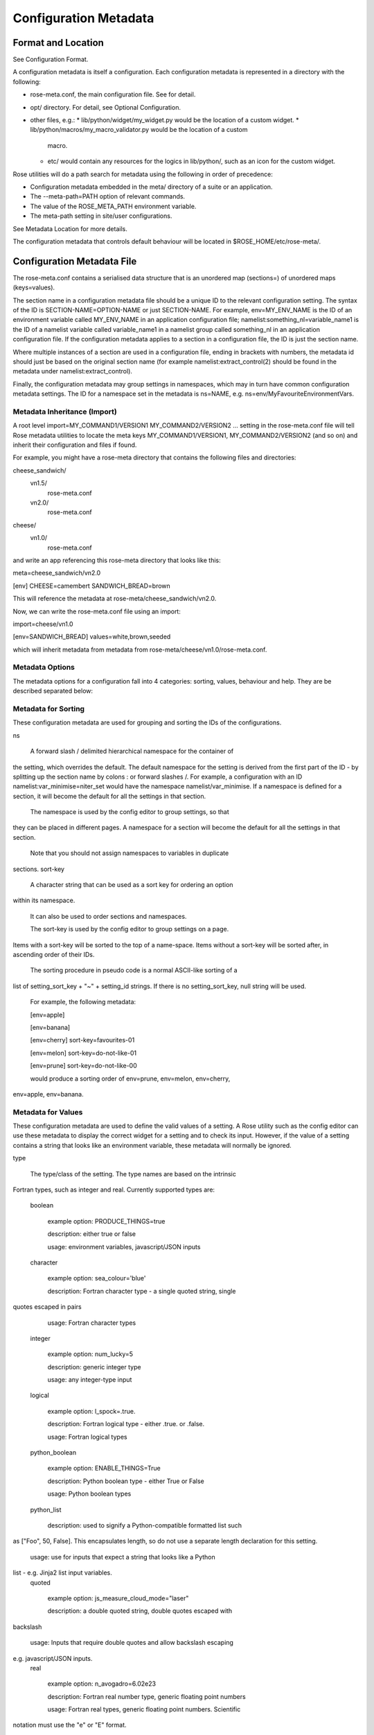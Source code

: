 Configuration Metadata
======================


Format and Location
-------------------

See Configuration Format.

A configuration metadata is itself a configuration. Each configuration
metadata is represented in a directory with the following:

* rose-meta.conf, the main configuration file. See for detail.
* opt/ directory. For detail, see Optional Configuration.
* other files, e.g.:
  * lib/python/widget/my_widget.py would be the location of a custom widget.
  * lib/python/macros/my_macro_validator.py would be the location of a custom
    macro.
  * etc/ would contain any resources for the logics in lib/python/, such
    as an icon for the custom widget.

Rose utilities will do a path search for metadata using the following in order
of precedence:

* Configuration metadata embedded in the meta/ directory of a suite or an
  application.
* The --meta-path=PATH option of relevant commands.
* The value of the ROSE_META_PATH environment variable.
* The meta-path setting in site/user configurations.

See Metadata Location for more details.

The configuration metadata that controls default behaviour will be located in
$ROSE_HOME/etc/rose-meta/.


Configuration Metadata File
---------------------------

The rose-meta.conf contains a serialised data structure that is an unordered
map (sections=) of unordered maps (keys=values).

The section name in a configuration metadata file should be a unique ID to the
relevant configuration setting. The syntax of the ID is
SECTION-NAME=OPTION-NAME or just SECTION-NAME. For example, env=MY_ENV_NAME is
the ID of an environment variable called MY_ENV_NAME in an application
configuration file; namelist:something_nl=variable_name1 is the ID of a
namelist variable called variable_name1 in a namelist group called
something_nl in an application configuration file. If the configuration
metadata applies to a section in a configuration file, the ID is just the
section name.

Where multiple instances of a section are used in a configuration file,
ending in brackets with numbers, the metadata id should just be based on the
original section name (for example namelist:extract_control(2) should be
found in the metadata under namelist:extract_control).

Finally, the configuration metadata may group settings in namespaces, which
may in turn have common configuration metadata settings. The ID for a
namespace set in the metadata is ns=NAME, e.g.
ns=env/MyFavouriteEnvironmentVars.

Metadata Inheritance (Import)
^^^^^^^^^^^^^^^^^^^^^^^^^^^^^

A root level import=MY_COMMAND1/VERSION1 MY_COMMAND2/VERSION2 ... setting in
the rose-meta.conf file will tell Rose metadata utilities to locate the meta
keys MY_COMMAND1/VERSION1, MY_COMMAND2/VERSION2 (and so on) and inherit their
configuration and files if found.

For example, you might have a rose-meta directory that contains the following
files and directories:

cheese_sandwich/
    vn1.5/
        rose-meta.conf
    vn2.0/
        rose-meta.conf
cheese/
    vn1.0/
        rose-meta.conf

and write an app referencing this rose-meta directory that looks like this:

meta=cheese_sandwich/vn2.0

[env]
CHEESE=camembert
SANDWICH_BREAD=brown

This will reference the metadata at rose-meta/cheese_sandwich/vn2.0.

Now, we can write the rose-meta.conf file using an import:

import=cheese/vn1.0

[env=SANDWICH_BREAD]
values=white,brown,seeded

which will inherit metadata from metadata from
rose-meta/cheese/vn1.0/rose-meta.conf.

Metadata Options
^^^^^^^^^^^^^^^^

The metadata options for a configuration fall into 4 categories: sorting,
values, behaviour and help. They are be described separated below:

Metadata for Sorting
^^^^^^^^^^^^^^^^^^^^

These configuration metadata are used for grouping and sorting the IDs of
the configurations.

ns

    A forward slash / delimited hierarchical namespace for the container of
the setting, which overrides the default. The default namespace for the
setting is derived from the first part of the ID - by splitting up the
section name by colons : or forward slashes /. For example, a configuration
with an ID namelist:var_minimise=niter_set would have the namespace
namelist/var_minimise. If a namespace is defined for a section, it will
become the default for all the settings in that section.

    The namespace is used by the config editor to group settings, so that
they can be placed in different pages. A namespace for a section will become
the default for all the settings in that section.

    Note that you should not assign namespaces to variables in duplicate
sections.
sort-key

    A character string that can be used as a sort key for ordering an option
within its namespace.

    It can also be used to order sections and namespaces.

    The sort-key is used by the config editor to group settings on a page.
Items with a sort-key will be sorted to the top of a name-space. Items
without a sort-key will be sorted after, in ascending order of their IDs.

    The sorting procedure in pseudo code is a normal ASCII-like sorting of a
list of setting_sort_key + "~" + setting_id strings. If there is no
setting_sort_key, null string will be used.

    For example, the following metadata:

    [env=apple]

    [env=banana]

    [env=cherry]
    sort-key=favourites-01

    [env=melon]
    sort-key=do-not-like-01

    [env=prune]
    sort-key=do-not-like-00

    would produce a sorting order of env=prune, env=melon, env=cherry,
env=apple, env=banana.

Metadata for Values
^^^^^^^^^^^^^^^^^^^

These configuration metadata are used to define the valid values of a setting. 
A Rose utility such as the config editor can use these metadata to display the
correct widget for a setting and to check its input. However, if the value of
a setting contains a string that looks like an environment variable, these
metadata will normally be ignored.

type

    The type/class of the setting. The type names are based on the intrinsic
Fortran types, such as integer and real. Currently supported types are:

    boolean

        example option: PRODUCE_THINGS=true

        description: either true or false

        usage: environment variables, javascript/JSON inputs
    character

        example option: sea_colour='blue'

        description: Fortran character type - a single quoted string, single 
quotes escaped in pairs

        usage: Fortran character types
    integer

        example option: num_lucky=5

        description: generic integer type

        usage: any integer-type input
    logical

        example option: l_spock=.true.

        description: Fortran logical type - either .true. or .false.

        usage: Fortran logical types
    python_boolean

        example option: ENABLE_THINGS=True

        description: Python boolean type - either True or False

        usage: Python boolean types
    python_list

        description: used to signify a Python-compatible formatted list such
as ["Foo", 50, False]. This encapsulates length, so do not use a separate
length declaration for this setting.

        usage: use for inputs that expect a string that looks like a Python
list - e.g. Jinja2 list input variables.
    quoted

        example option: js_measure_cloud_mode="laser"

        description: a double quoted string, double quotes escaped with
backslash

        usage: Inputs that require double quotes and allow backslash escaping
e.g. javascript/JSON inputs.
    real

        example option: n_avogadro=6.02e23

        description: Fortran real number type, generic floating point numbers

        usage: Fortran real types, generic floating point numbers. Scientific
notation must use the "e" or "E" format.

        comment: Internally implemented within Rose using Python's floating
point specification.
    raw

        description: placeholder used in derived type specifications where
none of the above types apply

        usage: only in derived types
    spaced_list

        description: used to signify a space separated list such as "Foo" 50
False.

        usage: use for inputs that expect a string that contains a number of
space separated items - e.g. in fcm_make app configs.

    Note that not all inputs need to have type defined. In some cases using
values or pattern is better.

    A derived type may be defined by a comma , separated list of intrinsic
types, e.g. integer, character, real, integer. The default is a raw string.
length

    Define the length of an array. If not present, the setting is assumed to
be a scalar. A positive integer defines a fixed length array. A colon :
defines a dynamic length array.

    N.B. You do not need to use length if you already have type=python_list
for a setting.
element-titles

    Define a list of comma separated "titles" to appear above array entries.
If not present then no titles are displayed.

    N.B. where the number of element-titles is greater than the length of the
array, it will only display titles up to the length of the array.
Additionally, where the associated array is longer than the number of
element-titles, blank headings will be placed above them.
values

    Define a comma , separated list of permitted values of a setting (or an
element in the setting if it is an array). This metadata overrides the type,
range and pattern metadata.

    For example, the config editor may use this list to determine the widget
to display the setting. It may display the choices using a set of radio
buttons if the list of values is small, or a drop down combo box if the list
of values is large. If the list only contains one value, the config editor
will expect the setting to always have this value, and may display it as a
special setting.
value-titles

    Define a comma , separated list of titles to associate with each of the
elements of values which will be displayed instead of the value. This list
should contain the same number of elements as the values entry.

    For example, given the following metadata:

    [env=HEAT]
    values=0, 1, 2
    value-titles=low, medium, high

    the config editor will display low for option value 0, medium for 1 and
high for 2.
value-hints

    Define a comma , separated list of suggested values for a variable as
value-hints, but still allows the user to provide their own override. This
is like an auto-complete widget.

    For example, given the following metadata:

    [env=suggested_fruit]
    value-hints=pineapple,cherry,banana,apple,pear,mango,kiwi,grapes,peach,fig,
               =orange,strawberry,blackberry,blackcurrent,raspberry,melon,plum

    the config editor will display possible option values when the user
starts typing if they match a suggested value.
range

    Specify a range of values. It can either be a simple comma , separated
list of allowed values, or a logical expression in the Rose metadata
mini-language. This metadata is only valid if type is either integer or real.

    A simple list may contain a mixture of allowed numbers and number ranges
such as 1, 2, 4:8, 10:, (which means the value can be 1, 2, between 4 and 8
inclusive, or any values greater than or equal to 10.)

    A logical expression uses the Rose metadata mini-language, using the
variable this to denote the value of the current setting, e.g. this <-1 and
this >1. Inter-variable comparisons are not permitted (but see the fail-if
property below for a way to implement this).
pattern

    Specify a regular expression (Python's extended regular expression
syntax) to compare against the whole value of the setting.

    For example, if we write the following metadata:

    [namelist:cheese=country_of_origin]
    pattern=^"[A-Z].+"$

    then we expect all valid values for country_of_origin to start with a
double quote (^"), begin with an uppercase letter ([A-Z]), contain some other
characters or spaces (.+), and end with a quote ("$).

    If you have an array variable (for example,
TARTAN_PAINT_COLOURS='blue','red','blue') and you want to specify a pattern
that each element of the array must match, you can construct a regular
expression that repeats and includes commas. For example, if each element in
our TARTAN_PAINT_COLOURS array must obey the regular expression 'red'|'blue',
then we can write:

    [env=TARTAN_PAINT_COLOURS]
    length=:
    pattern=^('red'|'blue')(?:,('red'|'blue'))*$

fail-if, warn-if

    Specify a logical expression using the Rose mini-language to validate the
value of the current setting with respect to other settings. If the logical
expression evaluates to true in a fail-if metadata, the system will consider
the setting in error. On the other hand, in a warn-if metadata, the system
will only issue a warning. The logical expression uses a Python-like syntax
(documented fully in the appendix). It can reference the value of the current
setting with the this variable and the value of other settings with their IDs.
E.g.:

    [namelist:test=my_test_var]
    fail-if=this < namelist:test=control_lt_var;

    means that an error will be flagged if the numeric value of my_test_var
is less than the numeric value of control_lt_var.

    fail-if=this != 1 + namelist:test=ctrl_var_1 *
(namelist:test=ctrl_var_2 - this);

    shows a more complex operation, again with numeric values.

    To check array elements, the ID should be expressed with a bracketed
index, as in the configuration:

    fail-if=this(2) != "'0A'" and this(4) == "'0A'";

    Array elements can also be checked using any and all. E.g.:

    fail-if=any(namelist:test=ctrl_array < this);
    fail-if=all(this == 0);

    Similarly, the number of array elements can be checked using len. E.g.:

    fail-if=len(namelist:test=ctrl_array) < this;
    fail-if=len(this) == 0;

    Expressions can be chained together and brackets used:

    fail-if=this(4) == "'0A'" and (namelist:test=ctrl_var_1 != "'N'" or
namelist:test=ctrl_var_2 != "'Y'" or all(namelist:test=ctrl_arr_3 == 'N'));

    Multiple failure conditions can be added, by using a semicolon as the
separator - the semicolon is optional for a single statement or the last in a
block, but is recommended. Multiple failure conditions are essentially similar
to chaining them together with or, but the system can process each expression
one by one to target the error message.

    fail-if=this > 0; this % 2 == 1; this * 3 > 100;

    You can add a message to the error or warning message to make it clearer
by adding a hash followed by the comment at the end of a configuration
metadata line:

    fail-if=any(namelist:test=ctrl_array % this == 0); # Needs to be common
divisor for ctrl_array

    When using multiple failure conditions, different messages can be added
if they are placed on individual lines:

    fail-if=this > 0; # Needs to be less than or equal to 0
            this % 2 == 1; # Needs to be odd
            this * 3 > 100; # Needs to be more than 100/3.

    A slightly different usage of this functionality can do things like
warn of deprecated content:

    warn-if=True;  # This option is deprecated

    This would always evaluate True and give a warning if the setting is
present.

    Please note: when dividing a real-numbered setting by something, make
sure that the expression does not actually divide an integer by an
integer - for example, this / 2 will evaluate as 0 if this has a value of 1,
but 0.5 if it has a value of 1.0. This is a result of Python's implicit
typing.

    You can get around this by making sure either the numerator or denominator 
is a real number - e.g. by rewriting it as this / 2.0 or 1.0 * this / 2.

Metadata for Behaviour
^^^^^^^^^^^^^^^^^^^^^^

These metadata are used to define how the setting should behave in different
states.

compulsory

    A true value indicates that the setting should be compulsory. If this
flag is not set, the setting is optional.

    Compulsory sections should be physically present in the configuration at
all times. Compulsory options should be physically present in the
configuration if their parent section is physically present.

    Optional settings can be removed as the user wishes. Compulsory settings
may however be triggered ignored (see below). For example, the config editor
may issue a warning if a compulsory setting is not defined. It may also hide
a compulsory variable that only has a single permitted value.

trigger

    A setting has the following states:

    * normal
    * user ignored (stored in the configuration file with a ! flag, ignored
      at run time)
    * logically ignored (stored in the configuration file with a !! flag,
      ignored at runtime)

    If a setting is user ignored, the trigger will do nothing. Otherwise:

    * If the logic for a setting in the trigger is fulfilled, it will cause
      the setting to be enabled.
    * If it is not, it will cause the setting to be logically ignored.

    The trigger expression is a list of settings triggered by (different
values of) this setting. If the values are not given, the setting will be
triggered only if the current setting is enabled.

    The syntax contains id-values pairs, where the values part is optional.
Each pair must be separated by a semi-colon. Within each pair, any values
must be separated from the id by a colon and a space (: ). Values must be
formatted in the same way as the setting "values" defined above (i.e. comma
separated).

    The trigger syntax looks like:

    [namelist:trig_nl=trigger_variable]
    trigger=namelist:dep_nl=A;
            namelist:dep_nl=B;
            namelist:value_nl=X: 10;
            env=Y: 20, 30, 40;
            namelist:value_nl=Z: 20;

    In this example:

    * When namelist:trig_nl=trigger_variable is ignored, all the variables
      in the trigger expression will be ignored, irrespective of its value.
    * When namelist:trig_nl=trigger_variable is enabled, namelist:dep_nl=A
      and namelist:dep_nl=B will both be enabled, and the other variables
      may be enabled according to its value:
      * When the value of the setting is not 10, 20, 30, or 40,
        namelist:value_nl=X, env=Y and namelist:value_nl=Z will be ignored.
      * When the value of the setting is 10, namelist:value_nl=X will be
        enabled, but env=Y and namelist:value_nl=Z will be ignored.
      * When the value of the setting is 20, env=Y and
        namelist:value_nl=Z will be enabled, but namelist:value_nl=X will
        be ignored.
      * When the value of the setting is 30, env=Y will be enabled,
        but namelist:value_nl=X and namelist:value_nl=Z will be ignored.
      * If the value of the setting contains an environment
        variable-like string, e.g. ${TEN_MULTIPLE}, all three will be enabled.

    Settings mentioned in trigger expressions will have their default
state set to ignored unless explicitly triggered. The config editor will
issue warnings if variables or sections are in the incorrect state when it
loads a configuration. Triggering thereafter will work as normal.

    Where multiple triggers act on a setting, the setting is triggered only
if all triggers are active (i.e. an AND relationship). For example, for
the two triggers here:

    [env=IS_WATER]
    trigger=env=IS_ICE: true;

    [env=IS_COLD]
    trigger=env=IS_ICE: true;

    the setting env=IS_ICE is only enabled if both env=IS_WATER and
env=IS_COLD are true and enabled. Otherwise, it is ignored.

    The trigger syntax also supports a logical expression using the Rose 
metadata mini-language, in the same way as the range or fail-if metadata.
As with range, inter-variable comparisons are disallowed.

    [env=SNOWFLAKE_SIDES]
    trigger=env=CUSTOM_SNOWFLAKE_GEOMETRY: this != 6;
            env=SILLY_SNOWFLAKE_GEOMETRY: this < 2;

    In this example, the setting env=CUSTOM_SNOWFLAKE_GEOMETRY is enabled
if env=SNOWFLAKE_SIDES is enabled and not 6. env=SILLY_SNOWFLAKE_GEOMETRY is
only enabled when env=SNOWFLAKE_SIDES is enabled and less than 2. The logical
expression syntax can be used with non-numeric variables in the same way as
the fail-if metadata.
duplicate

    Allow duplicated copies of the setting. This is used for sections where
there may be more than one with the same metadata - for example multiple
namelist groups of the same name. If this setting is true for a given name,
the application configuration will accept multiple namelist groups of this
name. The config editor may then provide the option to clone or copy a
namelist to generate an additional namelist. Otherwise, the config editor
may issue warning for configuration sections that are found with multiple
copies or an index.
macro

    Associate a setting with a comma-delimited set of custom macros (but not
upgrade macros).

    E.g. for a macro class called FibonacciChecker in the metadata under
lib/python/macros/fib.py, we may have:

    macro=fib.FibonacciChecker

    This may be used in the config editor to visually associate the setting
with these macros. If a macro class has both a transform and a validate
method, you can specify which you need by appending the method to the name
e.g.:

    macro=fib.Fibonacci.validate

widget[gui-application]

    Indicate that the gui-application (e.g. config-edit) should use a
special widget to display this setting.

    E.g. If we want to use a slider instead of an entry box for a floating
point real number.

    The widget may take space-delimited arguments which would be specified
after the widget name. E.g. to set up a hypothetical table with named columns
X, Y, VCT, and Level, we may do:

    widget[rose-config-edit]=table.TableWidget X Y VCT Level

    You may override to a Rose built-in widget by specifying a full rose
class path in Python - for example, to always show radiobuttons for an option
with values set:

    widget[rose-config-edit]=rose.config_editor.valuewidget.radiobuttons.RadioButtonsValueWidget

    Another useful Rose built-in widget to use is the array element aligning
page widget, rose.config_editor.pagewidget.table.PageArrayTable. You can set
this for a section or namespace to make sure each nth variable value element
lines up horizontally. For example:

    [namelist:meal_choices]
    customers='Athos','Porthos','Aramis','d''Artagnan'
    entrees='soup','pate','soup','asparagus'
    main='beef','spaghetti','coq au vin','lamb'
    petits_fours=.false.,.true.,.false.,.true.

    could use the following metadata:

    [namelist:meal_choices]
    widget[rose-config-edit]=rose.config_editor.pagewidget.table.PageArrayTable

    to align the elements on the page like this:

    customers        Athos      Porthos      Aramis      d'Artagnan
    entrees          soup        pate         soup       asparagus
    main             beef      spaghetti   coq au vin       lamb
    petits_fours    .false.     .true.       .false.       .true.

copy-mode (metadata usage with the rose-suite.info file)

    Setting copy-mode in the metadata allows for the field to be either
never copied or copied with any value associated to be clear.

    For example: in a rose-suite.info file

    [ensemble members]
    copy-mode=never

    Setting the ensemble members field to include copy-mode=never means
that the ensemble members field would never be copied.

    [additional info]
    copy-mode=clear

    Setting the additional info field to include copy-mode=never means that
the additional info field would be copied, but any value associated with it
would be cleared.

Metadata for Help
^^^^^^^^^^^^^^^^^

These metadata provide help for a configuration.

url

    A web URL containing help for the setting. For example:

    url=http://www.something.com/FOO/view/dev/doc/FOO.html

    For example, the config editor will trigger a web browser to display this
when a variable name is clicked. A partial URL can be used for variables if
the variable's section or namespace has a relevant parent url property to use
as a prefix. For example:

    [namelist:foo]
    url=https://www.google.com/search

    [namelist:foo=bar]
    url=?q=nearest+bar

help

    (Long) help for the setting. For example, the config editor will use
this in a popup dialog for a variable. Embedding variable ids in the help
string will allow links to the variables to be created within the popup
dialog box, e.g.

    help=Used in conjunction with namelist:Var_DiagnosticsNL=n_linear_adj_test
to do something linear.

    Web URLs beginning with http:// will also be presented as links in the
config editor.
description

    (Medium) description for the setting. For example, the configuration
editor will use this as part of the hover over text.

    The config editor will also use descriptions set for sections or
namespaces as page header text (appears at the top of a panel or page),
with clickable id and URL links as in help. Descriptions set for variables
may be automatically shown underneath the variable name in the config editor,
depending on view options.
title

    (Short) title for the setting. For example, the config editor can use
this specification as the label of a setting, instead of the variable name.


Appendix: Metadata Location
---------------------------

Centralised Rose metadata is referred to with either the meta or project
top level flag in a configuration. It needs to live in a
system-global-readable location.

Rose utilities will do a path search for metadata using the following in
order of precedence:

* The --meta-path=PATH option of relevant commands.
* The content of the ROSE_META_PATH environment variable.
* The meta-path setting in site/user configurations.

Each of the above settings can be a colon-separated list of paths.

Underneath each directory in the search path should be a hierarchy like the
following:

${APP}/HEAD/
${APP}/${VERSION}/
${APP}/versions.py # i.e. the upgrade macros

N.B. A Rose suite info is likely to have no versions.

Note that, in some cases, a number of different executables may share the
same application configuration metadata in which case APP is given a name
which covers all the uses.

The Rose team recommend placing metadata in a rose-meta directory at the
top of a project's source tree. Central metadata, if any, at the meta-path
location in the site configuration, should be a collection of
regularly-updated subdirectories from all of the relevant projects' rose-meta
directories.

For example, a system CHOCOLATE may have a flat metadata structure within
the repository:

CHOCOLATE/doc/
...
CHOCOLATE/rose-meta/
CHOCOLATE/rose-meta/choc-dark/
CHOCOLATE/rose-meta/choc-milk/
    

and the system CAFFEINE may have a hybrid structure, with both flat and 
hierarchical components:

CAFFEINE/doc/
...
CAFFEINE/rose-meta/caffeine-guarana/
CAFFEINE/rose-meta/caffeine-coffee/cappuccino/
CAFFEINE/rose-meta/caffeine-coffee/latte/
CAFFEINE/rose-meta/caffeine-tea/yorkshire/
CAFFEINE/rose-meta/caffeine-tea/lapsang/

and a site configuration with:

meta-path=/path/to/rose-meta

We would expect the following directories in /path/to/rose-meta:

/path/to/rose-meta/caffeine-guarana/
/path/to/rose-meta/caffeine-coffee/
/path/to/rose-meta/caffeine-tea/
/path/to/rose-meta/choc-dark/
/path/to/rose-meta/choc-milk/

with caffeine-coffee containing subdirectories cappuccino and latte, and
caffeine-tea containing yorkshire and lapsang


Appendix: Upgrade and Versions
------------------------------

Terminology:

The HEAD (i.e. development) version
    The configuration metadata most relevant to the latest revision of the
source tree.
A named version
    The configuration metadata most relevant to a release, or a particular
revision, of the software. This will normally be a copy of the HEAD version
at a given revision, although it may be updated with some backward compatible
fixes.

Each change in the HEAD version that requires an upgrade procedure should
introduce an upgrade macro. Each upgrade macro will provide the following
information:

* A tag of the configuration which can be applied by this macro (i.e. the
  previous tag).
* A tag of the configuration after the transformation.

This allows our system to build up a chain if multiple upgrades need to be
applied. The tag can be any name, but will normally refer to the ticket
number that introduces the change.

Every new upgrade macro creates a new tagged version. A named version is
simply a tagged version for which a copy of the relevant configuration
metadata is made available.

Named versions for system releases are typically created at the end of the
release process. The associated upgrade macro is typically only required in
order to create the new name tag and, therefore, does not normally alter the
application configuration.

Application configurations can reference the configuration metadata as
follows:

#!cfg
# Refer to the HEAD version
# (typically you wouldn't do this since no upgrade process is possible)
# For flat metadata
meta=my-command
# For hierarchical metadata
meta=/path/to/metadata/my-command/HEAD

# Refer to a named or tagged version in the flat metadata
meta=my-command/8.3
meta=my-command/t123
# Refer to a named or tagged version in the hierarchical metadata
meta=/path/to/metadata/my-command/8.3

If a version is defined then the Rose utilities will first look for the
corresponding named version. If this cannot be found then the HEAD version
is used and, if an upgrade is available, a warning will be given to indicate
that the configuration metadata being used requires upgrade macros to be run.
If the version defined does not correspond to a tagged version then a warning
will be given.

Please note that if a hierarchical structure for the metadata is being used,
the HEAD tag must be specified explictly.

When to create named versions
^^^^^^^^^^^^^^^^^^^^^^^^^^^^^

One option is to create a new named version for each release of your system.
This makes it easy for users to understand. However, if there is a new
release which does not require a change to the metadata then you will still
have to create a new copy and force the user to go through a null upgrade
which may not be desirable. An alternative is to only create a new named
version at releases which require changes. The name then indicates the
metadata is relevant for a particular release and all subsequent releases
(unless an upgrade macro is available to a later release).

It is also possible to make any tagged version between releases a named
version, but it will usually be better not to. In which case, the user will
be using HEAD and will be prompted to upgrade (which is probably what you
want if you're not using a release).

Sharing metadata between different executables
^^^^^^^^^^^^^^^^^^^^^^^^^^^^^^^^^^^^^^^^^^^^^^

If 2 different commands share the majority of their inputs then you may
choose to use the same configuration metadata for both commands. Any
differences (in terms of available inputs) can then be triggered by the
command in use. Whether this is desirable will partly depend on how many of
the inputs are shared.

One downside of sharing metadata is that your application configuration may
contain (ignored) settings which have no relevance to the command you are
using.

Note that we intend to introduce support for configuration metadata to
include / inherit from other metadata. This may mean that it makes sense to
have separate metadata for different commands even when the majority of
inputs are shared.

Another reason you may want to share metadata is if you have 2 related
commands which you want to configure using the same set of inputs (i.e. a
single application configuration).

This works by setting an alternate command in the application configuration
and then using the `--command-key` option to `rose app-run`.

Using development versions of upgrade macros
^^^^^^^^^^^^^^^^^^^^^^^^^^^^^^^^^^^^^^^^^^^^

Users will be able to test out development versions of the upgrade macros by
adding a working copy of the relevant branch into their metadata search path.
However, care must be taken when doing this. Running the upgrade macro will
change the `meta` setting to refer to the new tag. If the upgrade macro is
subsequently changed or other upgrade macros are added to the chain prior to
this tag (because they get committed to the trunk first) then this will
result in application configurations which have not gone through the correct
upgrade process. Therefore, when using development versions of the upgrade
macros it is safest to not commit any resulting changes (or to use a branch
of the suite which you are happy to discard).


Appendix: Metadata Mini-Language
--------------------------------

The Rose metadata mini-language supports writing a logical expression in
Python-like syntax, using variable ids to reference their associated values.

Expressions are set as the value of metadata properties such as fail-if and
range.

The language is a small sub-set of Python - a limited set of operators is
supported. No built-in object methods, functions, or modules are
supported - neither are control blocks such as if/for, statements such as
del or with, or defining your own functions or classes. Anything that
requires that kind of power should be in proper Python code as a macro.

Nevertheless, the language allows considerable power in terms of defining
simple rules for variable values.

Operators
^^^^^^^^^

The following numeric operators are supported:

+     # add
-     # subtract
*     # multiply
**    # power or exponent - e.g. 2 ** 3 implies 8
/     # divide
//    # integer divide (floor) - e.g. 3 // 2 implies 1
%     # remainder e.g. 5 % 3 implies 2

The following string operators are supported:

+      # concatenate - e.g. "foo" + "bar" implies "foobar"
*      # self-concatenate some number of times - e.g. "foo" * 2 implies
         "foofoo"
%      # formatting - e.g. "foo %s baz" % "bar" implies "foo bar baz"
in     # contained in (True/False) - e.g. "oo" in "foobar" implies True
not in # opposite sense of in

# Where m, n are integers or expressions that evaluate to integers
# (negative numbers count from the end of the string):
[n]   # get nth character from string - e.g. "foo"[1] implies "o"
[m:n] # get slice of string from m to n - e.g. "foobar"[1:5] implies "ooba"
[m:]  # get slice of string from m onwards - e.g. "foobar"[1:] implies
        "oobar"
[:n]  # get slice of string up to n - e.g. "foobar"[:5] implies "fooba"

The following logical operators are supported:

and   # Logical AND
or    # Logical OR
not   # Logical NOT

The following comparison operators are supported:

is    # Is the same object as (usually used for 'is none')
<     # Less than
>     # Greater than
==    # Equal to
>=    # Greater than or equal to
<=    # Less than or equal to
!=    # Not equal to

Operator precedence is intended to be the same as Python. However, with the
current choice of language engine, the % and // operators may not obey
this - make sure you force the correct behaviour using brackets.

Constants
^^^^^^^^^

The following are special constants:

None  # Python None
False # Python False
True  # Python True

Using Variable Ids
^^^^^^^^^^^^^^^^^^

Putting a variable id in the expression means that when the expression
is evaluated, the string value of the variable is cast and substituted into
the expression.

For example, if we have a configuration that looks like this:

[namelist:zoo]
num_elephants=2
elephant_mood='peaceful'

and an expression in the configuration metadata:

namelist:zoo=elephant_mood != 'annoyed' and num_elephants >= 2

then the expression would become:

'peaceful' != 'annoyed' and 2 >= 2

If the variable is not currently available (ignored or missing) then the
expression cannot be evaluated. If inter-variable comparisons are not allowed
for the expression's parent option (such as with trigger and range) then
referencing other variable ids is not allowed.

In this case the expression would be false.

You may use this as a placeholder for the current variable id - for example,
the fail-if expression:

[namelist:foo=bar]
fail-if=namelist:foo=bar > 100 and namelist:foo=bar % 2 == 1

is the same as:

[namelist:foo=bar]
fail-if=this > 100 and this % 2 == 1

Arrays
^^^^^^

The syntax has some special ways of dealing with variable values that are
arrays - i.e. comma-separated lists.

You can refer to a single element of the value for a given variable id
(or this) by suffixing a number in round brackets - e.g.:

namelist:foo=bar(2)

references the second element in the value for bar in the section
namelist:foo. This follows Fortran index numbering and syntax, which starts
at 1 rather than 0 - i.e. referencing the 1st element in the array foo is
written as foo(1).

If we had a configuration:

[namelist:foo]
bar='a', 'b', 'c', 'd'

namelist:foo=bar(2) would get substituted in an expression with 'b' when the
expression was evaluated. For example, an expression that contained:

namelist:foo=bar(2) == 'c'

would be evaluated as:

'b' == 'c'

Should you wish to make use of the array length in an expression you can
make use of the len function, which behaves in the same manner as its
Python and Fortran equivalents to return the array length. For example:

len(namelist:foo=bar) > 3

would be expanded to:

4 > 3

and evaluate as true.

There are two other special array functions, any and all, which behave in
a similar fashion to their Python and Fortran equivalents, but have a
different syntax.

They allow you to write a shorthand expression within an any() or all()
bracket which implies a loop over each array element. For example:

any(namelist:foo=bar == 'e')

evaluates true if any elements in the value of bar in the section
namelist:foo are 'e'. For the above configuration snippet, this would be
expanded before evaluation to be:

'a' == 'e' or 'b' == 'e' or 'c' == 'e' or 'd' == 'e'

Similarly,

all(namelist:foo=bar == 'e')

evaluates true if all elements are 'e'. Again, with the above configuration,
this would be expanded before proper evaluation:

'a' == 'e' and 'b' == 'e' and 'c' == 'e' and 'd' == 'e'

Internals
^^^^^^^^^

Rose uses an external engine to evaluate the raw language string after
variable ids and any any() and all() functions have been substituted and
expanded.

The current choice of engine is Jinja2, which is responsible for the
details of the supported Pythonic syntax. This may change.

Do not use any Jinja2-specific syntax.


Appendix: Config Editor Ignored Mechanics
-----------------------------------------

This describes the intended behaviour of the config editor when there is
an ignored state mismatch for a setting - e.g. a setting might be enabled
when it should be trigger-ignored.

The config editor differs from the strict command line macro equivalent
because the Switch Off Metadata mode and accidentally metadata-less
configurations need to be presented in a nice way without lots of
not-necessarily-errors. The config editor should only report the errors
where the state is definitely wrong or makes a material difference to the user.

The table contains error and fixing information for some varieties of
ignored state mismatches. The actual situations are considerably more
varied, given section-ignoring and latent variables - the table holds
the most important varieties.

The State contains the actual states. The Trigger State column contains
the trigger-mechanism's expected states. The states can be:

IT - !!
    trigger ignored
IU - !
    user ignored
E - (normal)
    enabled

